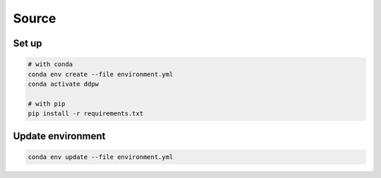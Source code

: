 Source
######

Set up
^^^^^^

.. code-block:: bash

    # with conda
    conda env create --file environment.yml
    conda activate ddpw

    # with pip
    pip install -r requirements.txt

Update environment
^^^^^^^^^^^^^^^^^^

.. code-block:: bash

    conda env update --file environment.yml

